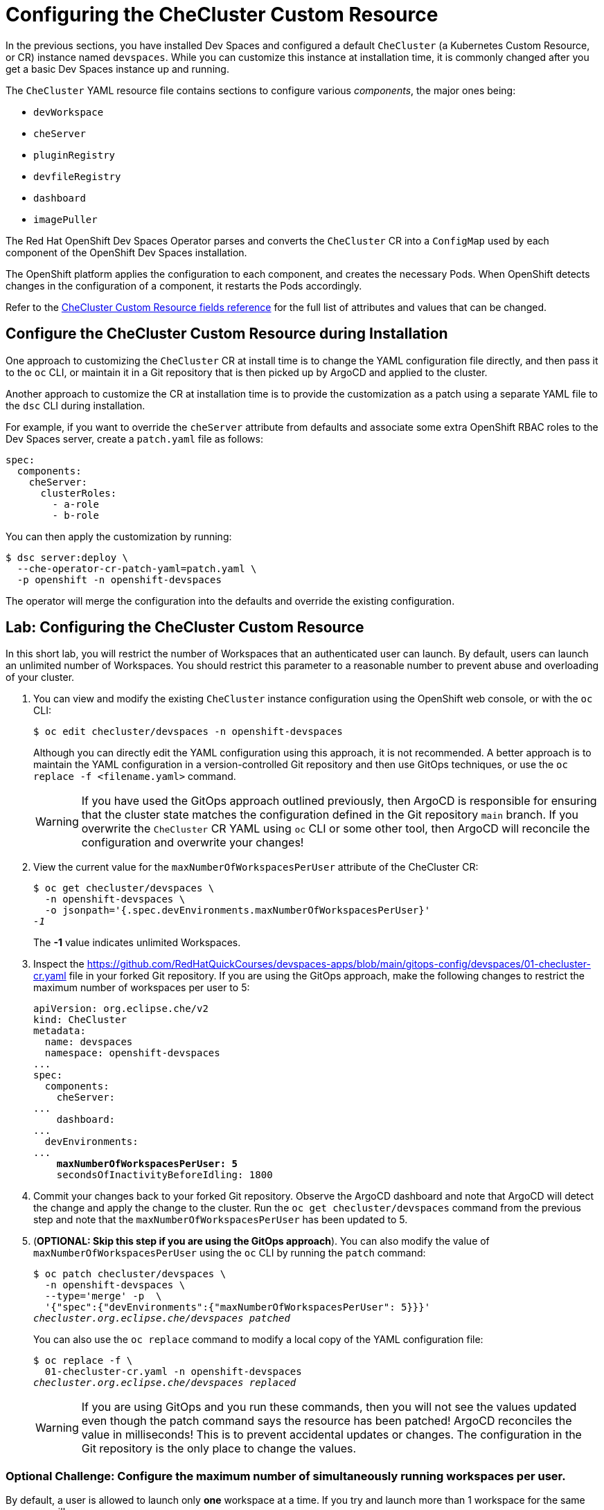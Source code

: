 = Configuring the CheCluster Custom Resource
:navtitle: CheCluster CR

In the previous sections, you have installed Dev Spaces and configured a default `CheCluster` (a Kubernetes Custom Resource, or CR) instance named `devspaces`. While you can customize this instance at installation time, it is commonly changed after you get a basic Dev Spaces instance up and running.

The `CheCluster` YAML resource file contains sections to configure various __components__, the major ones being:

* `devWorkspace`
* `cheServer`
* `pluginRegistry`
* `devfileRegistry`
* `dashboard`
* `imagePuller`

The Red Hat OpenShift Dev Spaces Operator parses and converts the `CheCluster` CR into a `ConfigMap` used by each component of the OpenShift Dev Spaces installation.

The OpenShift platform applies the configuration to each component, and creates the necessary Pods. When OpenShift detects changes in the configuration of a component, it restarts the Pods accordingly.

Refer to the https://docs.redhat.com/en/documentation/red_hat_openshift_dev_spaces/3.15/html-single/administration_guide/index#checluster-custom-resource-fields-reference[CheCluster Custom Resource fields reference^] for the full list of attributes and values that can be changed.

== Configure the CheCluster Custom Resource during Installation

One approach to customizing the `CheCluster` CR at install time is to change the YAML configuration file directly, and then pass it to the `oc` CLI, or maintain it in a Git repository that is then picked up by ArgoCD and applied to the cluster.

Another approach to customize the CR at installation time is to provide the customization as a patch using a separate YAML file to the `dsc` CLI during installation.

For example, if you want to override the `cheServer` attribute from defaults and associate some extra OpenShift RBAC roles to the Dev Spaces server, create a `patch.yaml` file as follows:

[source,yaml,subs=+quotes]
----
spec:
  components:
    cheServer:
      clusterRoles:
        - a-role
        - b-role
----

You can then apply the customization by running:

```bash
$ dsc server:deploy \
  --che-operator-cr-patch-yaml=patch.yaml \
  -p openshift -n openshift-devspaces
```

The operator will merge the configuration into the defaults and override the existing configuration.

== Lab: Configuring the CheCluster Custom Resource

In this short lab, you will restrict the number of Workspaces that an authenticated user can launch. By default, users can launch an unlimited number of Workspaces. You should restrict this parameter to a reasonable number to prevent abuse and overloading of your cluster.

. You can view and modify the existing `CheCluster` instance configuration using the OpenShift web console, or with the `oc` CLI:
+
```bash
$ oc edit checluster/devspaces -n openshift-devspaces
```
+
Although you can directly edit the YAML configuration using this approach, it is not recommended. A better approach is to maintain the YAML configuration in a version-controlled Git repository and then use GitOps techniques, or use the `oc replace -f <filename.yaml>` command.
+
WARNING: If you have used the GitOps approach outlined previously, then ArgoCD is responsible for ensuring that the cluster state matches the configuration defined in the Git repository `main` branch. If you overwrite the `CheCluster` CR YAML using `oc` CLI or some other tool, then ArgoCD will reconcile the configuration and overwrite your changes!

. View the current value for the `maxNumberOfWorkspacesPerUser` attribute of the CheCluster CR:
+
[source,bash,subs=+quotes]
----
$ oc get checluster/devspaces \
  -n openshift-devspaces \
  -o jsonpath='{.spec.devEnvironments.maxNumberOfWorkspacesPerUser}'
__-1__
----
+
The *-1* value indicates unlimited Workspaces.

. Inspect the https://github.com/RedHatQuickCourses/devspaces-apps/blob/main/gitops-config/devspaces/01-checluster-cr.yaml file in your forked Git repository. If you are using the GitOps approach, make the following changes to restrict the maximum number of workspaces per user to 5:
+
[source,yaml,subs=+quotes]
----
apiVersion: org.eclipse.che/v2
kind: CheCluster
metadata:
  name: devspaces
  namespace: openshift-devspaces
...
spec:
  components:
    cheServer:
...
    dashboard:
...
  devEnvironments:
...
    **maxNumberOfWorkspacesPerUser: 5**
    secondsOfInactivityBeforeIdling: 1800
----

. Commit your changes back to your forked Git repository. Observe the ArgoCD dashboard and note that ArgoCD will detect the change and apply the change to the cluster. Run the `oc get checluster/devspaces` command from the previous step and note that the `maxNumberOfWorkspacesPerUser` has been updated to 5.

. (**OPTIONAL: Skip this step if you are using the GitOps approach**). You can also modify the value of `maxNumberOfWorkspacesPerUser` using the `oc` CLI by running the `patch` command:
+
[source,bash,subs=+quotes]
----
$ oc patch checluster/devspaces \
  -n openshift-devspaces \
  --type='merge' -p  \
  '{"spec":{"devEnvironments":{"maxNumberOfWorkspacesPerUser": 5}}}'
__checluster.org.eclipse.che/devspaces patched__
----
+
You can also use the `oc replace` command to modify a local copy of the YAML configuration file:
+
[source,bash,subs=+quotes]
----
$ oc replace -f \
  01-checluster-cr.yaml -n openshift-devspaces                                                                                                                                           ✔
__checluster.org.eclipse.che/devspaces replaced__
----
+
WARNING: If you are using GitOps and you run these commands, then you will not see the values updated even though the patch command says the resource has been patched! ArgoCD reconciles the value in milliseconds! This is to prevent accidental updates or changes. The configuration in the Git repository is the only place to change the values.

=== Optional Challenge: Configure the maximum number of simultaneously running workspaces per user. 

By default, a user is allowed to launch only **one** workspace at a time. If you try and launch more than 1 workspace for the same user, you will see an error:

image::one-workspace-error.png[Only one Workspace allowed to launch by default]

You can increase this value by editing an attribute in the `CheCluster` CR. See https://docs.redhat.com/en/documentation/red_hat_openshift_dev_spaces/3.15/html-single/administration_guide/index#enabling-users-to-run-multiple-workspaces-simultaneously.

. Make the necessary changes to the `CheCluster` CR YAML file.
. Log in as `user1` to the Dev Spaces dashboard and launch any of the example workspaces listed on the home page.
. Use a different browser, log in as `user1`, and launch one more example workspace to verify that you can launch more than one workspace.